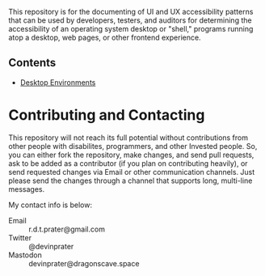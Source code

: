 # UI/UX Accessibility

This repository is for the documenting of UI and UX accessibility
patterns that can be used by developers, testers, and auditors for
determining the accessibility of an operating system desktop or
"shell," programs running atop a desktop, web pages, or other
frontend experience.

** Contents

- [[./desktop-environments.org][Desktop Environments]]

* Contributing and Contacting
This repository will not reach its full potential without
contributions from other people with disabilites, programmers, and
other Invested people. So, you can either fork the repository, make
changes, and send pull requests, ask to be added as a contributor (if
you plan on contributing heavily), or send requested changes via Email
or other communication channels. Just please send the changes through
a channel that supports long, multi-line messages.

My contact info is below:

- Email :: r.d.t.prater@gmail.com
- Twitter :: @devinprater
- Mastodon :: devinprater@dragonscave.space

